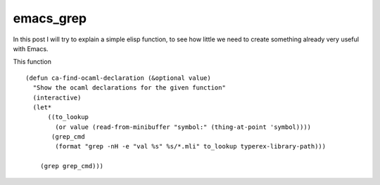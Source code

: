 emacs_grep
==========

.. TODO: find out what is the precise syntax for the sources
In this post I will try to explain a simple elisp function, to see how little we need to create something already very useful with Emacs.

This function 


.. parsed-literal::
    (defun ca-find-ocaml-declaration (&optional value)
      "Show the ocaml declarations for the given function"
      (interactive)
      (let*
          ((to_lookup
            (or value (read-from-minibuffer "symbol:" (thing-at-point 'symbol))))
           (grep_cmd
            (format "grep -nH -e \"val %s\" %s/*.mli" to_lookup typerex-library-path)))
    
        (grep grep_cmd)))
